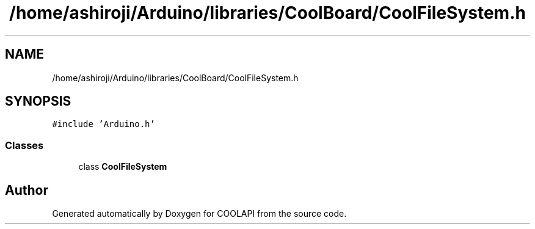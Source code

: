 .TH "/home/ashiroji/Arduino/libraries/CoolBoard/CoolFileSystem.h" 3 "Tue Jun 27 2017" "COOLAPI" \" -*- nroff -*-
.ad l
.nh
.SH NAME
/home/ashiroji/Arduino/libraries/CoolBoard/CoolFileSystem.h
.SH SYNOPSIS
.br
.PP
\fC#include 'Arduino\&.h'\fP
.br

.SS "Classes"

.in +1c
.ti -1c
.RI "class \fBCoolFileSystem\fP"
.br
.in -1c
.SH "Author"
.PP 
Generated automatically by Doxygen for COOLAPI from the source code\&.
